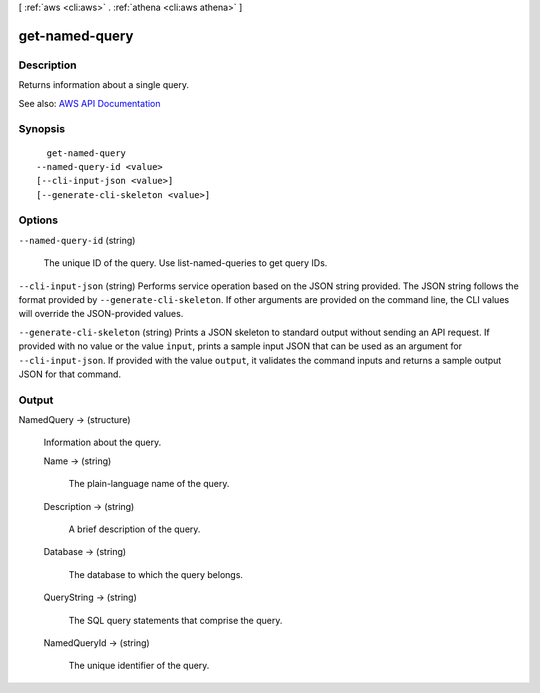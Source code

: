 [ :ref:`aws <cli:aws>` . :ref:`athena <cli:aws athena>` ]

.. _cli:aws athena get-named-query:


***************
get-named-query
***************



===========
Description
===========



Returns information about a single query.



See also: `AWS API Documentation <https://docs.aws.amazon.com/goto/WebAPI/athena-2017-05-18/GetNamedQuery>`_


========
Synopsis
========

::

    get-named-query
  --named-query-id <value>
  [--cli-input-json <value>]
  [--generate-cli-skeleton <value>]




=======
Options
=======

``--named-query-id`` (string)


  The unique ID of the query. Use  list-named-queries to get query IDs.

  

``--cli-input-json`` (string)
Performs service operation based on the JSON string provided. The JSON string follows the format provided by ``--generate-cli-skeleton``. If other arguments are provided on the command line, the CLI values will override the JSON-provided values.

``--generate-cli-skeleton`` (string)
Prints a JSON skeleton to standard output without sending an API request. If provided with no value or the value ``input``, prints a sample input JSON that can be used as an argument for ``--cli-input-json``. If provided with the value ``output``, it validates the command inputs and returns a sample output JSON for that command.



======
Output
======

NamedQuery -> (structure)

  

  Information about the query.

  

  Name -> (string)

    

    The plain-language name of the query.

    

    

  Description -> (string)

    

    A brief description of the query.

    

    

  Database -> (string)

    

    The database to which the query belongs.

    

    

  QueryString -> (string)

    

    The SQL query statements that comprise the query.

    

    

  NamedQueryId -> (string)

    

    The unique identifier of the query.

    

    

  

